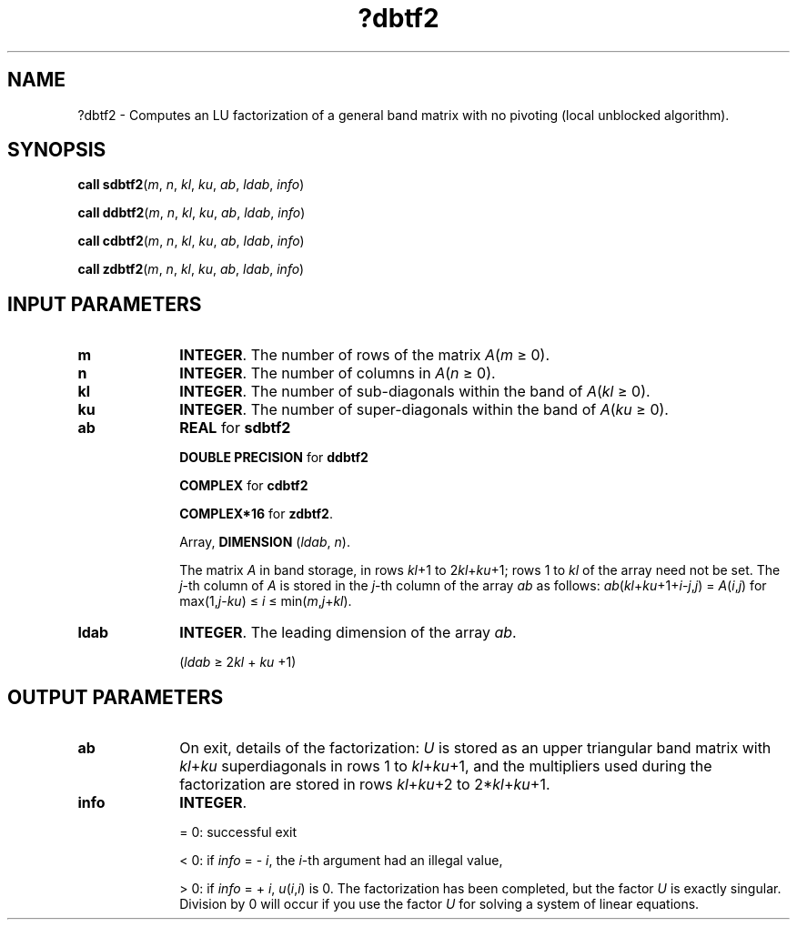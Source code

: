 .\" Copyright (c) 2002 \- 2008 Intel Corporation
.\" All rights reserved.
.\"
.TH ?dbtf2 3 "Intel Corporation" "Copyright(C) 2002 \- 2008" "Intel(R) Math Kernel Library"
.SH NAME
?dbtf2 \- Computes an LU factorization of a general band matrix with no pivoting (local unblocked algorithm).
.SH SYNOPSIS
.PP
\fBcall sdbtf2\fR(\fIm\fR, \fIn\fR, \fIkl\fR, \fIku\fR, \fIab\fR, \fIldab\fR, \fIinfo\fR)
.PP
\fBcall ddbtf2\fR(\fIm\fR, \fIn\fR, \fIkl\fR, \fIku\fR, \fIab\fR, \fIldab\fR, \fIinfo\fR)
.PP
\fBcall cdbtf2\fR(\fIm\fR, \fIn\fR, \fIkl\fR, \fIku\fR, \fIab\fR, \fIldab\fR, \fIinfo\fR)
.PP
\fBcall zdbtf2\fR(\fIm\fR, \fIn\fR, \fIkl\fR, \fIku\fR, \fIab\fR, \fIldab\fR, \fIinfo\fR)
.SH INPUT PARAMETERS

.TP 10
\fBm\fR
.NL
\fBINTEGER\fR. The number of rows of the matrix \fIA\fR(\fIm \fR\(>= 0). 
.TP 10
\fBn\fR
.NL
\fBINTEGER\fR. The number of columns in \fIA\fR(\fIn\fR \(>= 0). 
.TP 10
\fBkl\fR
.NL
\fBINTEGER\fR. The number of sub-diagonals within the band of \fIA\fR(\fIkl \fR\(>= 0). 
.TP 10
\fBku\fR
.NL
\fBINTEGER\fR. The number of super-diagonals within the band of \fIA\fR(\fIku\fR \(>= 0). 
.TP 10
\fBab\fR
.NL
\fBREAL\fR for \fBsdbtf2\fR
.IP
\fBDOUBLE PRECISION\fR for \fBddbtf2\fR
.IP
\fBCOMPLEX\fR for \fBcdbtf2\fR
.IP
\fBCOMPLEX*16\fR for \fBzdbtf2\fR.
.IP
Array, \fBDIMENSION\fR (\fIldab\fR,\fI n\fR). 
.IP
The matrix \fIA\fR in band storage, in rows \fIkl\fR+1 to 2\fIkl\fR+\fIku\fR+1; rows 1 to \fIkl\fR of the array need not be set. The \fIj\fR-th column of \fIA\fR is stored in the \fIj\fR-th column of the array \fIab\fR as follows: \fIab\fR(\fIkl\fR+\fIku\fR+1+\fIi\fR-\fIj\fR,\fIj\fR) = \fIA\fR(\fIi\fR,\fIj\fR) for max(1,\fIj\fR-\fIku\fR) \(<= \fIi\fR \(<= min(\fIm\fR,\fIj\fR+\fIkl\fR).
.TP 10
\fBldab\fR
.NL
\fBINTEGER\fR. The leading dimension of the array \fIab\fR. 
.IP
(\fIldab\fR \(>= 2\fIkl\fR + \fIku\fR +1)
.SH OUTPUT PARAMETERS

.TP 10
\fBab\fR
.NL
On exit, details of the factorization: \fIU\fR is stored as an upper triangular band matrix with \fIkl\fR+\fIku\fR superdiagonals in rows 1 to \fIkl\fR+\fIku\fR+1, and the multipliers used during the factorization are stored in rows \fIkl\fR+\fIku\fR+2 to 2*\fIkl\fR+\fIku\fR+1. 
.TP 10
\fBinfo\fR
.NL
\fBINTEGER\fR. 
.IP
= 0:  successful exit 
.IP
< 0: if \fIinfo\fR = - \fIi\fR, the \fIi\fR-th argument had an illegal value, 
.IP
> 0: if \fIinfo\fR = + \fIi\fR, \fIu\fR(\fIi\fR,\fIi\fR) is 0. The factorization has been completed, but the factor \fIU\fR is exactly singular. Division by 0 will occur if you use the factor \fIU\fR for solving a system of linear equations. 
